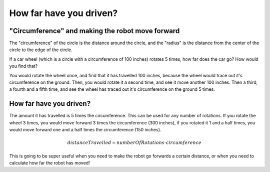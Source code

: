 How far have you driven?
========================

"Circumference" and making the robot move forward
-------------------------------------------------

The "circumference" of the circle is the distance around the circle, and the "radius" is the distance from the center of the circle to the edge of the circle. 

 
.. image:: media/Circle-Graphic-1024x576-2.png


If a car wheel (which is a circle with a circumference of 100 inches) rotates 5 times, how far does the car go? How would you find that?

.. image:: media/P316_1-1.png
 

You would rotate the wheel once, and find that it has travelled 100 inches, because the wheel would trace out it's circumference on the ground. Then, you would rotate it a second time, and see it move another 100 inches. Then a third, a fourth and a fifth time, and see the wheel has traced out it's circumference on the ground 5 times. 


How far have you driven?
------------------------

The amount it has travelled is 5 times the circumference. This can be used for any number of rotations. If you rotate the wheel 3 times, you would move forward 3 times the circumference (300 inches), if you rotated it 1 and a half times, you would move forward one and a half times the circumference (150 inches). 

.. math:: distanceTravelled = numberOfRotations \cdot circumference



This is going to be super useful when you need to make the robot go forwards a certain distance, or when you need to calculate how far the robot has moved!